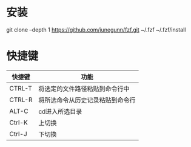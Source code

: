 * 安装
  git clone --depth 1 https://github.com/junegunn/fzf.git ~/.fzf
  ~/.fzf/install
* 快捷键
  | 快捷键 | 功能                             |
  |--------+----------------------------------|
  | CTRL-T | 将选定的文件路径粘贴到命令行中   |
  | CTRL-R | 将所选命令从历史记录粘贴到命令行 |
  | ALT-C  | cd进入所选目录                   |
  | Ctrl-K | 上切换                           |
  | Ctrl-J | 下切换                           |

